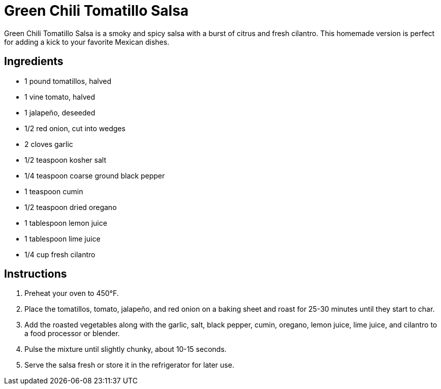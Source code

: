 = Green Chili Tomatillo Salsa
Green Chili Tomatillo Salsa is a smoky and spicy salsa with a burst of citrus and fresh cilantro. This homemade version is perfect for adding a kick to your favorite Mexican dishes.

== Ingredients
* 1 pound tomatillos, halved
* 1 vine tomato, halved
* 1 jalapeño, deseeded
* 1/2 red onion, cut into wedges
* 2 cloves garlic
* 1/2 teaspoon kosher salt
* 1/4 teaspoon coarse ground black pepper
* 1 teaspoon cumin
* 1/2 teaspoon dried oregano
* 1 tablespoon lemon juice
* 1 tablespoon lime juice
* 1/4 cup fresh cilantro

== Instructions
. Preheat your oven to 450°F.
. Place the tomatillos, tomato, jalapeño, and red onion on a baking sheet and roast for 25-30 minutes until they start to char.
. Add the roasted vegetables along with the garlic, salt, black pepper, cumin, oregano, lemon juice, lime juice, and cilantro to a food processor or blender.
. Pulse the mixture until slightly chunky, about 10-15 seconds.
. Serve the salsa fresh or store it in the refrigerator for later use.
